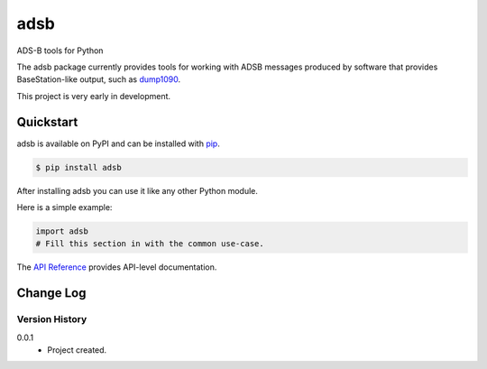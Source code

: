 adsb
####

ADS-B tools for Python

The adsb package currently provides tools for working with ADSB messages
produced by software that provides BaseStation-like output, such as
`dump1090 <https://github.com/mutability/dump1090>`_.

This project is very early in development.

Quickstart
==========

adsb is available on PyPI and can be installed with `pip <https://pip.pypa.io>`_.

.. code-block:: console

    $ pip install adsb

After installing adsb you can use it like any other Python module.

Here is a simple example:

.. code-block:: python

    import adsb
    # Fill this section in with the common use-case.

The `API Reference <http://adsb.readthedocs.io>`_ provides API-level documentation.


.. _change-log-label:

Change Log
==========

Version History
---------------

0.0.1
    * Project created.


